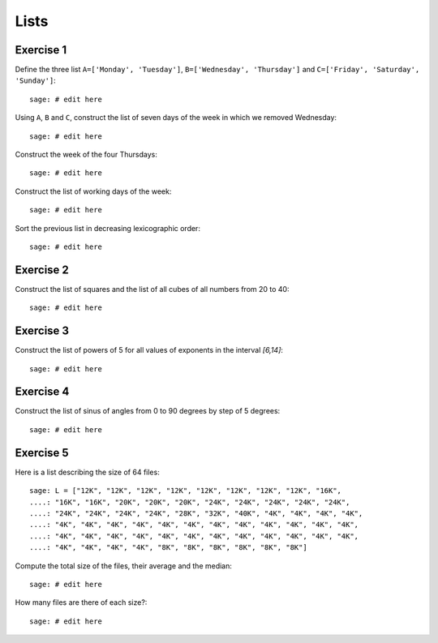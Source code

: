 
Lists
=====

Exercise 1
----------

Define the three list ``A=['Monday', 'Tuesday']``, ``B=['Wednesday',
'Thursday']`` and ``C=['Friday', 'Saturday', 'Sunday']``::

    sage: # edit here

Using ``A``, ``B`` and ``C``, construct the list of seven days of the week in
which we removed Wednesday::

    sage: # edit here

Construct the week of the four Thursdays::

    sage: # edit here

Construct the list of working days of the week::

    sage: # edit here

Sort the previous list in decreasing lexicographic order::

    sage: # edit here

Exercise 2
----------

Construct the list of squares and the list of all cubes of all numbers from 20 to 40::

    sage: # edit here

Exercise 3
----------

Construct the list of powers of 5 for all values of exponents in the interval
`[6,14]`::

    sage: # edit here

Exercise 4
----------

Construct the list of sinus of angles from 0 to 90 degrees by step of 5 degrees::

    sage: # edit here

Exercise 5
----------

Here is a list describing the size of 64 files::

    sage: L = ["12K", "12K", "12K", "12K", "12K", "12K", "12K", "12K", "16K",
    ....: "16K", "16K", "20K", "20K", "20K", "24K", "24K", "24K", "24K", "24K",
    ....: "24K", "24K", "24K", "24K", "28K", "32K", "40K", "4K", "4K", "4K", "4K",
    ....: "4K", "4K", "4K", "4K", "4K", "4K", "4K", "4K", "4K", "4K", "4K", "4K",
    ....: "4K", "4K", "4K", "4K", "4K", "4K", "4K", "4K", "4K", "4K", "4K", "4K",
    ....: "4K", "4K", "4K", "4K", "8K", "8K", "8K", "8K", "8K", "8K"] 

Compute the total size of the files, their average and the median::

    sage: # edit here

How many files are there of each size?::

    sage: # edit here

